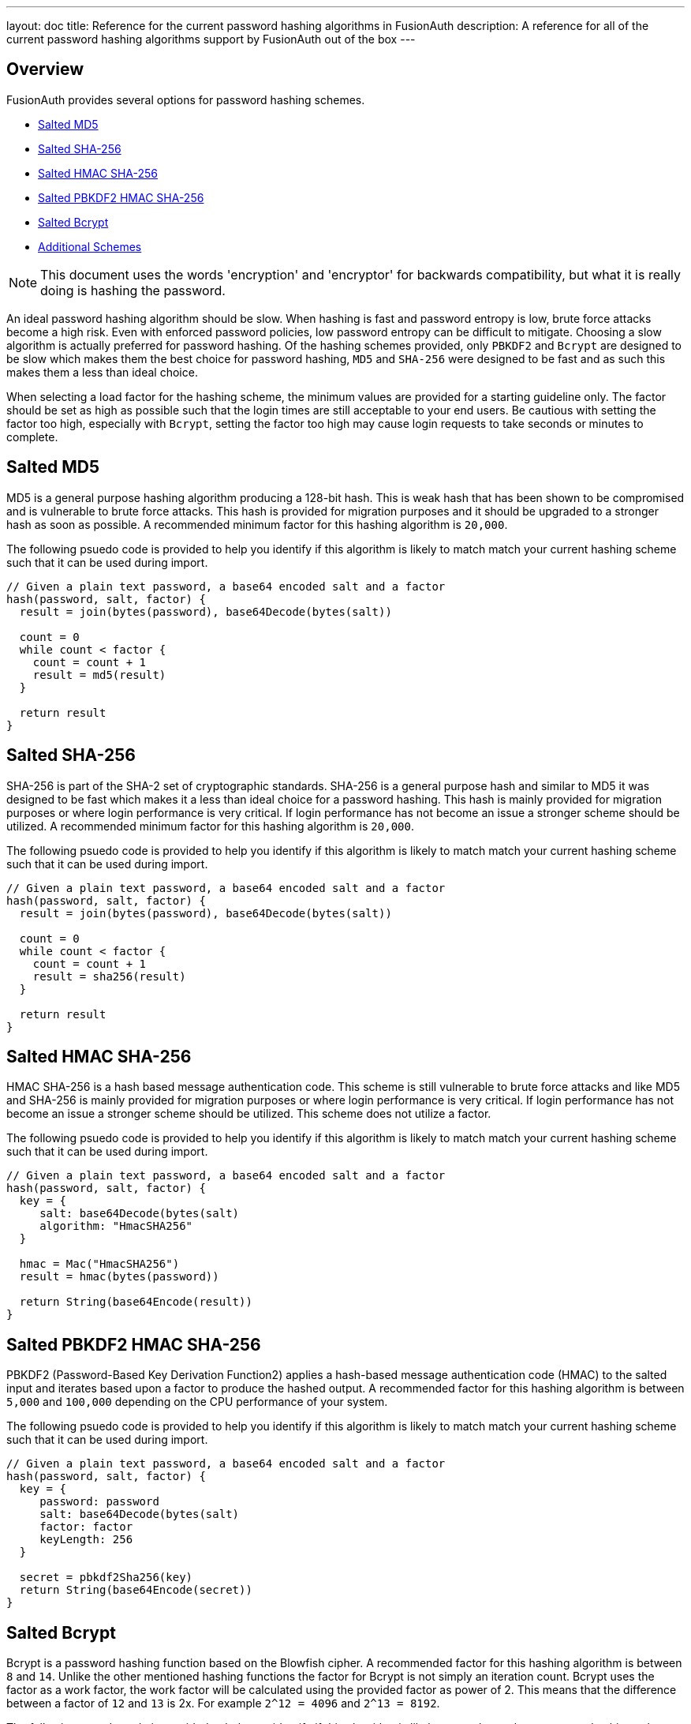 ---
layout: doc
title: Reference for the current password hashing algorithms in FusionAuth
description: A reference for all of the current password hashing algorithms support by FusionAuth out of the box
---

== Overview

FusionAuth provides several options for password hashing schemes.

* <<Salted MD5>>
* <<Salted SHA-256>>
* <<Salted HMAC SHA-256>>
* <<Salted PBKDF2 HMAC SHA-256>>
* <<Salted Bcrypt>>
* <<Additional Schemes>>

[NOTE]
====
This document uses the words 'encryption' and 'encryptor' for backwards compatibility, but what it is really doing is hashing the password.
====

An ideal password hashing algorithm should be slow. When hashing is fast and password entropy is low, brute force attacks become a high risk. Even with enforced password policies, low password entropy can be difficult to mitigate. Choosing a slow algorithm is actually preferred for password hashing. Of the hashing schemes provided, only `PBKDF2` and `Bcrypt` are designed to be slow which makes them the best choice for password hashing, `MD5` and `SHA-256` were designed to be fast and as such this makes them a less than ideal choice.

When selecting a load factor for the hashing scheme, the minimum values are provided for a starting guideline only. The factor should be set as high as possible such that the login times are still acceptable to your end users. Be cautious with setting the factor too high, especially with `Bcrypt`, setting the factor too high may cause login requests to take seconds or minutes to complete.

== Salted MD5
MD5 is a general purpose hashing algorithm producing a 128-bit hash. This is weak hash that has been shown to be compromised and is vulnerable to brute force attacks. This hash is provided for migration purposes and it should be upgraded to a stronger hash as soon as possible. A recommended minimum factor for this hashing algorithm is `20,000`.

The following psuedo code is provided to help you identify if this algorithm is likely to match match your current hashing scheme such that it can be used during import.
```java
// Given a plain text password, a base64 encoded salt and a factor
hash(password, salt, factor) {
  result = join(bytes(password), base64Decode(bytes(salt))

  count = 0
  while count < factor {
    count = count + 1
    result = md5(result)
  }

  return result
}
```

== Salted SHA-256
SHA-256 is part of the SHA-2 set of cryptographic standards. SHA-256 is a general purpose hash and similar to MD5 it was designed to be fast which makes it a less than ideal choice for a password hashing. This hash is mainly provided for migration purposes or where login performance is very critical. If login performance has not become an issue a stronger scheme should be utilized. A recommended minimum factor for this hashing algorithm is `20,000`.

The following psuedo code is provided to help you identify if this algorithm is likely to match match your current hashing scheme such that it can be used during import.
```java
// Given a plain text password, a base64 encoded salt and a factor
hash(password, salt, factor) {
  result = join(bytes(password), base64Decode(bytes(salt))

  count = 0
  while count < factor {
    count = count + 1
    result = sha256(result)
  }

  return result
}
```

== Salted HMAC SHA-256
HMAC SHA-256 is a hash based message authentication code. This scheme is still vulnerable to brute force attacks and like MD5 and SHA-256 is mainly provided for migration purposes or where login performance is very critical. If login performance has not become an issue a stronger scheme should be utilized. This scheme does not utilize a factor.

The following psuedo code is provided to help you identify if this algorithm is likely to match match your current hashing scheme such that it can be used during import.
```java
// Given a plain text password, a base64 encoded salt and a factor
hash(password, salt, factor) {
  key = {
     salt: base64Decode(bytes(salt)
     algorithm: "HmacSHA256"
  }

  hmac = Mac("HmacSHA256")
  result = hmac(bytes(password))

  return String(base64Encode(result))
}
```

== Salted PBKDF2 HMAC SHA-256
PBKDF2 (Password-Based Key Derivation Function2) applies a hash-based message authentication code (HMAC) to the salted input and iterates based upon a factor to produce the hashed output. A recommended factor for this hashing algorithm is between `5,000` and `100,000` depending on the CPU performance of your system.

The following psuedo code is provided to help you identify if this algorithm is likely to match match your current hashing scheme such that it can be used during import.
```java
// Given a plain text password, a base64 encoded salt and a factor
hash(password, salt, factor) {
  key = {
     password: password
     salt: base64Decode(bytes(salt)
     factor: factor
     keyLength: 256
  }

  secret = pbkdf2Sha256(key)
  return String(base64Encode(secret))
}
```

== Salted Bcrypt
Bcrypt is a password hashing function based on the Blowfish cipher. A recommended factor for this hashing algorithm is between `8` and `14`. Unlike the other mentioned hashing functions the factor for Bcrypt is not simply an iteration count. Bcrypt uses the factor as a work factor, the work factor will be calculated using the provided factor as power of 2. This means that the difference between a factor of `12` and `13` is 2x. For example `2^12 = 4096` and `2^13 = 8192`.

The following psuedo code is provided to help you identify if this algorithm is likely to match match your current hashing scheme such that it can be used during import.
```java
// Given a plain text password, a base64 encoded salt and a factor
hash(password, salt, factor) {
  // Note that bcrypt uses a less common base64 character set for encoding and decoding.
  // - The character set is: [./A-Za-z0-9]

  passwordBytes = bytes(password)
  saltBytes = base64Decode(bytes(salt))
  result = bcrypt(passwordBytes, saltBytes, factor, bcryptIV)

  resultLength = length(bcryptIV) * 4 - 1
  result = sub(result, 0, resultLength)
  return base64Encode(result)
}
```

== Additional Schemes

If you require a different hashing scheme, you can build a link:/docs/v1/tech/plugins/custom-password-hashing[password hashing plugin].

You may also want to review the https://github.com/FusionAuth/fusionauth-example-password-encryptor/tree/master/src/main/java/com/mycompany/fusionauth/plugins[community provided plugins repository]. These are provided without any warranty of suitability but may prove useful.

